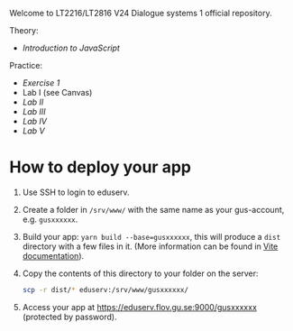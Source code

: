 Welcome to LT2216/LT2816 V24 Dialogue systems 1 official repository.

Theory:
- [[Lectures/js.org][Introduction to JavaScript]]

Practice:
- [[Exercises/javascript-exercises.md][Exercise 1]]
- Lab I (see Canvas)
- [[Labs/lab2.org][Lab II]]
- [[Labs/lab3.org][Lab III]]
- [[Labs/lab4.org][Lab IV]]
- [[Labs/lab5.org][Lab V]]

  
* How to deploy your app

1. Use SSH to login to eduserv.
2. Create a folder in =/srv/www/= with the same name as your gus-account, e.g. =gusxxxxxx=.
3. Build your app: =yarn build --base=gusxxxxxx=, this will produce a =dist= directory with a few files in it. (More information can be found in [[https://vitejs.dev/guide/build.html][Vite documentation]]).
4. Copy the contents of this directory to your folder on the server:
   #+begin_src sh
   scp -r dist/* eduserv:/srv/www/gusxxxxxx/
   #+end_src
5. Access your app at https://eduserv.flov.gu.se:9000/gusxxxxxx (protected by password).
